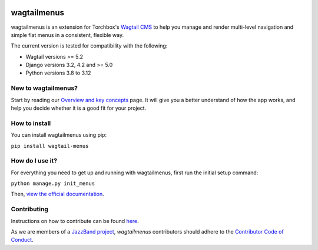 .. image:: https://jazzband.co/static/img/badge.svg
   :target: https://jazzband.co/
   :alt: Jazzband

.. image:: https://img.shields.io/pypi/v/wagtailmenus.svg
   :target: https://pypi.python.org/pypi/wagtailmenus
   :alt: PyPI Download

.. image:: https://img.shields.io/pypi/v/wagtailmenus.svg
    :alt: PyPi Version
    :target: https://pypi.python.org/pypi/wagtailmenus

.. image:: https://github.com/jazzband/wagtailmenus/actions/workflows/test.yml/badge.svg
    :alt: Build Status
    :target: https://github.com/jazzband/wagtailmenus/actions/workflows/test.yml

.. image:: https://codecov.io/gh/jazzband/wagtailmenus/branch/master/graph/badge.svg
    :alt: Code coverage
    :target: https://codecov.io/gh/jazzband/wagtailmenus

.. image:: https://readthedocs.org/projects/wagtailmenus/badge/?version=latest
    :alt: Documentation Status
    :target: http://wagtailmenus.readthedocs.io/en/latest/


============
wagtailmenus
============

wagtailmenus is an extension for Torchbox's `Wagtail CMS <https://github.com/torchbox/wagtail>`_ to help you manage and render multi-level navigation and simple flat menus in a consistent, flexible way.

The current version is tested for compatibility with the following:

- Wagtail versions >= 5.2
- Django versions 3.2, 4.2 and >= 5.0
- Python versions 3.8 to 3.12


.. image:: https://raw.githubusercontent.com/jazzband/wagtailmenus/master/docs/source/_static/images/repeating-item.png


New to wagtailmenus?
====================

Start by reading our `Overview and key concepts <http://wagtailmenus.readthedocs.io/en/stable/overview.html>`_ page.
It will give you a better understand of how the app works, and help you decide whether it is a good fit for your project.


How to install
================

You can install wagtailmenus using pip:

``pip install wagtail-menus``



How do I use it?
================

For everything you need to get up and running with wagtailmenus, first run the initial setup command:

``python manage.py init_menus``

Then, `view the official documentation <http://wagtailmenus.readthedocs.io/>`_.



Contributing
============

Instructions on how to contribute can be found `here <https://wagtailmenus.readthedocs.io/en/stable/contributing/index.html>`_.

As we are members of a `JazzBand project <https://jazzband.co/projects>`_, `wagtailmenus` contributors should adhere to the `Contributor Code of Conduct <https://jazzband.co/about/conduct>`_.
